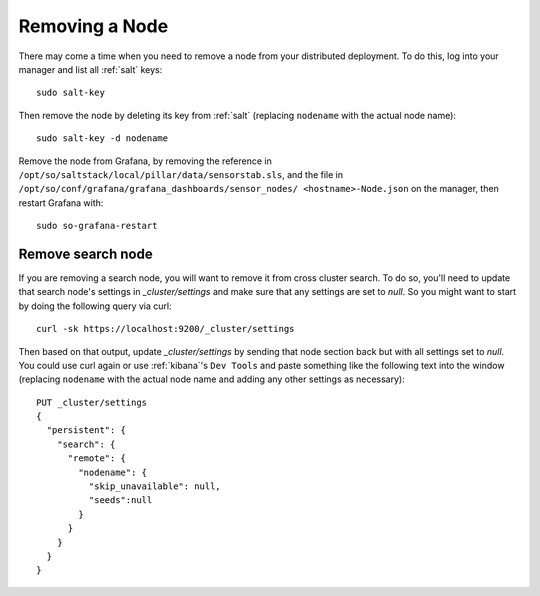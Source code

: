.. _removing-a-node:

Removing a Node
===============

There may come a time when you need to remove a node from your distributed deployment. To do this, log into your manager and list all :ref:`salt` keys:

::

   sudo salt-key

Then remove the node by deleting its key from :ref:`salt` (replacing ``nodename`` with the actual node name):

::

   sudo salt-key -d nodename
   
Remove the node from Grafana, by removing the reference in ``/opt/so/saltstack/local/pillar/data/sensorstab.sls``, and the file in ``/opt/so/conf/grafana/grafana_dashboards/sensor_nodes/ <hostname>-Node.json`` on the manager, then restart Grafana with:

:: 

  sudo so-grafana-restart

Remove search node
------------------

If you are removing a search node, you will want to remove it from cross cluster search. To do so, you'll need to update that search node's settings in `_cluster/settings` and make sure that any settings are set to `null`. So you might want to start by doing the following query via curl:

::

   curl -sk https://localhost:9200/_cluster/settings
   
Then based on that output, update `_cluster/settings` by sending that node section back but with all settings set to `null`. You could use curl again or use :ref:`kibana`'s ``Dev Tools`` and paste something like the following text into the window (replacing ``nodename`` with the actual node name and adding any other settings as necessary):

::

    PUT _cluster/settings
    {
      "persistent": {
        "search": {
          "remote": {
            "nodename": {
              "skip_unavailable": null,
              "seeds":null
            }
          }
        }
      }  
    }


.. seealso::

   For more information, please see https://www.elastic.co/guide/en/elasticsearch/reference/current/modules-remote-clusters.html#configure-remote-clusters-dynamic.
